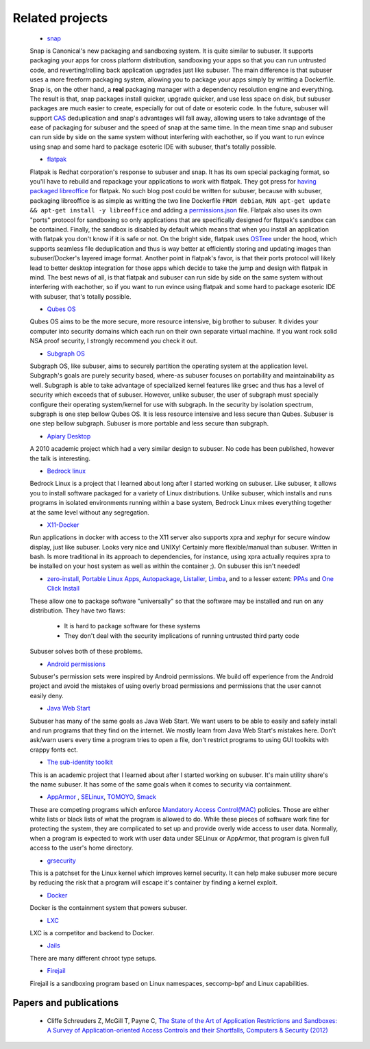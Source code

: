 Related projects
================

 * `snap <https://www.ubuntu.com/desktop/snappy>`_

 Snap is Canonical's new packaging and sandboxing system. It is quite similar to subuser. It supports packaging your apps for cross platform distribution, sandboxing your apps so that you can run untrusted code, and reverting/rolling back application upgrades just like subuser. The main difference is that subuser uses a more freeform packaging system, allowing you to package your apps simply by writting a Dockerfile. Snap is, on the other hand, a **real** packaging manager with a dependency resolution engine and everything. The result is that, snap packages install quicker, upgrade quicker, and use less space on disk, but subuser packages are much easier to create, especially for out of date or esoteric code. In the future, subuser will support `CAS <http://doc.cat-v.org/plan_9/4th_edition/papers/venti/>`_ deduplication and snap's advantages will fall away, allowing users to take advantage of the ease of packaging for subuser and the speed of snap at the same time. In the mean time snap and subuser can run side by side on the same system without interfering with eachother, so if you want to run evince using snap and some hard to package esoteric IDE with subuser, that's totally possible.

 * `flatpak <http://flatpak.org/>`_

 Flatpak is Redhat corporation's response to subuser and snap. It has its own special packaging format, so you'll have to rebuild and repackage your applications to work with flatpak. They got press for `having packaged libreoffice <https://whatofhow.wordpress.com/2015/08/11/libreoffice-in-a-box/>`_ for flatpak. No such blog post could be written for subuser, because with subuser, packaging libreoffice is as simple as writting the two line Dockerfile ``FROM debian``, ``RUN apt-get update && apt-get install -y libreoffice`` and adding a `permissions.json <http://subuser.org/subuser-standard/permissions-dot-json-file-format.html>`_ file. Flatpak also uses its own "ports" protocol for sandboxing so only applications that are specifically designed for flatpak's sandbox can be contained. Finally, the sandbox is disabled by default which means that when you install an application with flatpak you don't know if it is safe or not. On the bright side, flatpak uses `OSTree <https://github.com/ostreedev/ostree>`_ under the hood, which supports seamless file deduplication and thus is way better at efficiently storing and updating images than subuser/Docker's layered image format. Another point in flatpak's favor, is that their ports protocol will likely lead to better desktop integration for those apps which decide to take the jump and design with flatpak in mind. The best news of all, is that flatpak and subuser can run side by side on the same system without interfering with eachother, so if you want to run evince using flatpak and some hard to package esoteric IDE with subuser, that's totally possible.

 * `Qubes OS <https://qubes-os.org/>`_

 Qubes OS aims to be the more secure, more resource intensive, big brother to subuser.  It divides your computer into security domains which each run on their own separate virtual machine.  If you want rock solid NSA proof security, I strongly recommend you check it out.

 * `Subgraph OS <https://subgraph.com/>`_

 Subgraph OS, like subuser, aims to securely partition the operating system at the application level. Subgraph's goals are purely security based, where-as subuser focuses on portability and maintainability as well. Subgraph is able to take advantage of specialized kernel features like grsec and thus has a level of security which exceeds that of subuser. However, unlike subuser, the user of subgraph must specially configure their operating system/kernel for use with subgraph. In the security by isolation spectrum, subgraph is one step bellow Qubes OS. It is less resource intensive and less secure than Qubes. Subuser is one step bellow subgraph. Subuser is more portable and less secure than subgraph.

 * `Apiary Desktop <https://www.usenix.org/conference/usenix-atc-10/apiary-easy-use-desktop-application-fault-containment-commodity-operating>`_

 A 2010 academic project which had a very similar design to subuser. No code has been published, however the talk is interesting.

 * `Bedrock linux <http://bedrocklinux.org>`_

 Bedrock Linux is a project that I learned about long after I started working on subuser. Like subuser, it allows you to install software packaged for a variety of Linux distributions. Unlike subuser, which installs and runs programs in isolated environments running within a base system, Bedrock Linux mixes everything together at the same level without any segregation.

 * `X11-Docker <https://github.com/mviereck/x11docker>`_

 Run applications in docker with access to the X11 server also supports xpra and xephyr for secure window display, just like subuser. Looks very nice and UNIXy! Certainly more flexible/manual than subuser. Written in bash. Is more traditional in its approach to dependencies, for instance, using xpra actually requires xpra to be installed on your host system as well as within the container ;). On subuser this isn't needed!

 * `zero-install <http://zero-install.sourceforge.net/>`_, `Portable Linux Apps <http://portablelinuxapps.org/>`_, `Autopackage <https://en.wikipedia.org/wiki/Autopackage>`_, `Listaller <http://listaller.tenstral.net/>`_, `Limba <http://blog.tenstral.net/2015/03/limba-project-progress.html>`_, and to a lesser extent: `PPAs <http://www.ubuntu.com/news/launchpad-ppa>`_ and `One Click Install <http://en.opensuse.org/openSUSE:One_Click_Install>`_

 These allow one to package software "universally" so that the software may be installed and run on any distribution.  They have two flaws:

  - It is hard to package software for these systems
  - They don't deal with the security implications of running untrusted third party code

 Subuser solves both of these problems.

 * `Android permissions <http://developer.android.com/guide/topics/security/permissions.html>`_

 Subuser's permission sets were inspired by Android permissions.  We build off experience from the Android project and avoid the mistakes of using overly broad permissions and permissions that the user cannot easily deny.

 * `Java Web Start <https://en.wikipedia.org/wiki/Java_Web_Start>`_

 Subuser has many of the same goals as Java Web Start.  We want users to be able to easily and safely install and run programs that they find on the internet.  We mostly learn from Java Web Start's mistakes here.  Don't ask/warn users every time a program tries to open a file, don't restrict programs to using GUI toolkits with crappy fonts ect.

 * `The sub-identity toolkit <https://www3.nd.edu/~ccl/software/subid/>`_

 This is an academic project that I learned about after I started working on subuser.  It's main utility share's the name subuser. It has some of the same goals when it comes to security via containment.

 * `AppArmor <https://en.wikipedia.org/wiki/AppArmor>`_ , `SELinux <https://en.wikipedia.org/wiki/Security-Enhanced_Linux>`_, `TOMOYO <http://tomoyo.sourceforge.jp>`_, `Smack <http://schaufler-ca.com/home>`_

 These are competing programs which enforce `Mandatory Access Control(MAC) <https://en.wikipedia.org/wiki/Mandatory_access_control>`_ policies.  Those are either white lists or black lists of what the program is allowed to do.  While these pieces of software work fine for protecting the system, they are complicated to set up and provide overly wide access to user data.  Normally, when a program is expected to work with user data under SELinux or AppArmor, that program is given full access to the user's home directory.

 * `grsecurity <https://grsecurity.net>`_

 This is a patchset for the Linux kernel which improves kernel security.  It can help make subuser more secure by reducing the risk that a program will escape it's container by finding a kernel exploit.

 * `Docker <https://docker.com>`_

 Docker is the containment system that powers subuser.

 * `LXC <https://linuxcontainers.org>`_

 LXC is a competitor and backend to Docker.

 * `Jails <https://en.wikipedia.org/wiki/Jail_%28computer_security%29>`_

 There are many different chroot type setups.

 * `Firejail <https://github.com/netblue30/firejail>`_

 Firejail is a sandboxing program based on Linux namespaces, seccomp-bpf and Linux capabilities.

Papers and publications
-----------------------

 * Cliffe Schreuders Z, McGill T, Payne C, `The State of the Art of Application Restrictions and Sandboxes: A Survey of Application-oriented Access Controls and their Shortfalls, Computers & Security (2012) <http://citeseerx.ist.psu.edu/viewdoc/download?doi=10.1.1.300.4042&rep=rep1&type=pdf>`_

